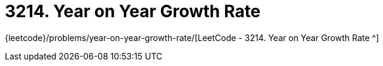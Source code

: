 [#3214-year-on-year-growth-rate]
= 3214. Year on Year Growth Rate

{leetcode}/problems/year-on-year-growth-rate/[LeetCode - 3214. Year on Year Growth Rate ^]

//
//
// == 思路分析
//
//
// [[src-3214]]
// [tabs]
// ====
// 一刷::
// +
// --
// [{java_src_attr}]
// ----
// include::{sourcedir}/_3214_YearOnYearGrowthRate.java[tag=answer]
// ----
// --
//
// // 二刷::
// // +
// // --
// // [{java_src_attr}]
// // ----
// // include::{sourcedir}/_3214_YearOnYearGrowthRate_2.java[tag=answer]
// // ----
// // --
// ====
//
//
// == 参考资料



